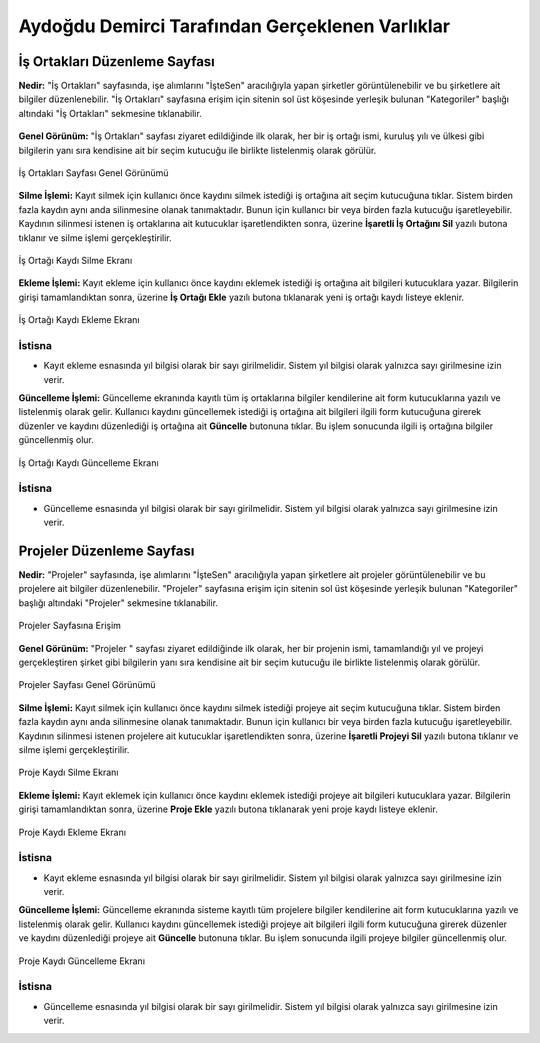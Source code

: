 Aydoğdu Demirci Tarafından Gerçeklenen Varlıklar
================================================
İş Ortakları Düzenleme Sayfası
-------------------------------

**Nedir:** "İş Ortakları" sayfasında, işe alımlarını "İşteSen" aracılığıyla yapan şirketler görüntülenebilir ve bu şirketlere ait bilgiler düzenlenebilir. "İş Ortakları" sayfasına erişim için sitenin sol üst köşesinde yerleşik bulunan "Kategoriler" başlığı altındaki "İş Ortakları" sekmesine tıklanabilir.
 
.. figure:: images/aydogdu/partners_erisim.png
   :figclass: align-center
   :alt: İş Ortakları Sayfasına Erişim
   

**Genel Görünüm:** "İş Ortakları" sayfası ziyaret edildiğinde ilk olarak, her bir iş ortağı ismi, kuruluş yılı ve ülkesi gibi bilgilerin yanı sıra kendisine ait bir seçim kutucuğu ile birlikte listelenmiş olarak görülür. 


.. figure:: images/aydogdu/partners_genel.png
   :figclass: align-center

   İş Ortakları Sayfası Genel Görünümü

**Silme İşlemi:** Kayıt silmek için kullanıcı önce kaydını silmek istediği iş ortağına ait seçim kutucuğuna tıklar. Sistem birden fazla kaydın aynı anda silinmesine olanak tanımaktadır. Bunun için kullanıcı bir veya birden fazla kutucuğu işaretleyebilir. Kaydının silinmesi istenen iş ortaklarına ait kutucuklar işaretlendikten sonra, üzerine **İşaretli İş Ortağını Sil** yazılı butona tıklanır ve silme işlemi gerçekleştirilir.


.. figure:: images/aydogdu/partners_delete.png
   :figclass: align-center

   İş Ortağı Kaydı Silme Ekranı

**Ekleme İşlemi:** Kayıt ekleme için kullanıcı önce kaydını eklemek istediği iş ortağına ait bilgileri kutucuklara yazar. Bilgilerin girişi tamamlandıktan sonra, üzerine **İş Ortağı Ekle**
yazılı butona tıklanarak yeni iş ortağı kaydı listeye eklenir.

.. figure:: images/aydogdu/partners_add.png
   :figclass: align-center

   İş Ortağı Kaydı Ekleme Ekranı


İstisna
+++++++++++++++++++

* Kayıt ekleme esnasında yıl bilgisi olarak bir sayı girilmelidir. Sistem yıl bilgisi olarak yalnızca sayı girilmesine izin verir.

**Güncelleme İşlemi:** Güncelleme ekranında kayıtlı tüm iş ortaklarına bilgiler kendilerine ait form kutucuklarına yazılı ve listelenmiş olarak gelir. Kullanıcı kaydını güncellemek istediği iş ortağına ait bilgileri ilgili form kutucuğuna girerek düzenler ve kaydını düzenlediği iş ortağına ait **Güncelle** butonuna tıklar. Bu işlem sonucunda ilgili iş ortağına bilgiler güncellenmiş olur.

.. figure:: images/aydogdu/partners_update.png
   :figclass: align-center

   İş Ortağı Kaydı Güncelleme Ekranı 

İstisna
+++++++++++++++++++

* Güncelleme esnasında yıl bilgisi olarak bir sayı girilmelidir. Sistem yıl bilgisi olarak yalnızca sayı girilmesine izin verir.


Projeler Düzenleme Sayfası
-------------------------------

**Nedir:** "Projeler" sayfasında, işe alımlarını "İşteSen" aracılığıyla yapan şirketlere ait projeler görüntülenebilir ve bu projelere ait bilgiler düzenlenebilir. "Projeler" sayfasına erişim için sitenin sol üst köşesinde yerleşik bulunan "Kategoriler" başlığı altındaki "Projeler" sekmesine tıklanabilir.
 
.. figure:: images/aydogdu/projects_erisim.png
   :figclass: align-center

   Projeler Sayfasına Erişim

**Genel Görünüm:** "Projeler " sayfası ziyaret edildiğinde ilk olarak, her bir projenin ismi, tamamlandığı yıl ve projeyi gerçekleştiren şirket gibi bilgilerin yanı sıra kendisine ait bir seçim kutucuğu ile birlikte listelenmiş olarak görülür. 


.. figure:: images/aydogdu/projects_genel.png
   :figclass: align-center

   Projeler Sayfası Genel Görünümü

**Silme İşlemi:** Kayıt silmek için kullanıcı önce kaydını silmek istediği projeye ait seçim kutucuğuna tıklar. Sistem birden fazla kaydın aynı anda silinmesine olanak tanımaktadır. Bunun için kullanıcı bir veya birden fazla kutucuğu işaretleyebilir. Kaydının silinmesi istenen projelere ait kutucuklar işaretlendikten sonra, üzerine **İşaretli Projeyi Sil** yazılı butona tıklanır ve silme işlemi gerçekleştirilir.


.. figure:: images/aydogdu/projects_delete.png
   :figclass: align-center

   Proje Kaydı Silme Ekranı

**Ekleme İşlemi:** Kayıt eklemek için kullanıcı önce kaydını eklemek istediği projeye ait bilgileri kutucuklara yazar. Bilgilerin girişi tamamlandıktan sonra, üzerine **Proje Ekle**
yazılı butona tıklanarak yeni proje kaydı listeye eklenir.

.. figure:: images/aydogdu/projects_add.png
   :figclass: align-center

   Proje Kaydı Ekleme Ekranı


İstisna
+++++++++++++++++++

* Kayıt ekleme esnasında yıl bilgisi olarak bir sayı girilmelidir. Sistem yıl bilgisi olarak yalnızca sayı girilmesine izin verir.

**Güncelleme İşlemi:** Güncelleme ekranında sisteme kayıtlı tüm projelere bilgiler kendilerine ait form kutucuklarına yazılı ve listelenmiş olarak gelir. Kullanıcı kaydını güncellemek istediği projeye ait bilgileri ilgili form kutucuğuna girerek düzenler ve kaydını düzenlediği projeye ait **Güncelle** butonuna tıklar. Bu işlem sonucunda ilgili projeye bilgiler güncellenmiş olur.

.. figure:: images/aydogdu/projects_update.png
   :figclass: align-center

   Proje Kaydı Güncelleme Ekranı 

İstisna
+++++++++++++++++++

* Güncelleme esnasında yıl bilgisi olarak bir sayı girilmelidir. Sistem yıl bilgisi olarak yalnızca sayı girilmesine izin verir.
